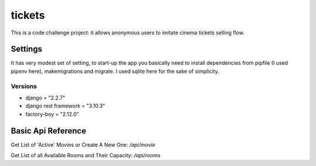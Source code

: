 tickets
=======

This is a code challenge project: it allows anonymous users to
imitate cinema tickets selling flow.

Settings
--------

It has very modest set of setting, to start-up the app you
basically need to install dependencies from pipfile (I used pipenv here), makemigrations and migrate.
I used sqlite here for the sake of simplicity.

Versions
********
- django = "2.2.7"
- django rest framework = "3.10.3"
- factory-boy = "2.12.0"

Basic Api Reference
-------------------

Get List of 'Active' Movies or Create A New One:
`/api/movie`

Get List of all Available Rooms and Their Capacity:
`/api/rooms`




